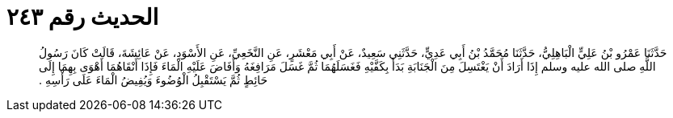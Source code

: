 
= الحديث رقم ٢٤٣

[quote.hadith]
حَدَّثَنَا عَمْرُو بْنُ عَلِيٍّ الْبَاهِلِيُّ، حَدَّثَنَا مُحَمَّدُ بْنُ أَبِي عَدِيٍّ، حَدَّثَنِي سَعِيدٌ، عَنْ أَبِي مَعْشَرٍ، عَنِ النَّخَعِيِّ، عَنِ الأَسْوَدِ، عَنْ عَائِشَةَ، قَالَتْ كَانَ رَسُولُ اللَّهِ صلى الله عليه وسلم إِذَا أَرَادَ أَنْ يَغْتَسِلَ مِنَ الْجَنَابَةِ بَدَأَ بِكَفَّيْهِ فَغَسَلَهُمَا ثُمَّ غَسَلَ مَرَافِغَهُ وَأَفَاضَ عَلَيْهِ الْمَاءَ فَإِذَا أَنْقَاهُمَا أَهْوَى بِهِمَا إِلَى حَائِطٍ ثُمَّ يَسْتَقْبِلُ الْوُضُوءَ وَيُفِيضُ الْمَاءَ عَلَى رَأْسِهِ ‏.‏